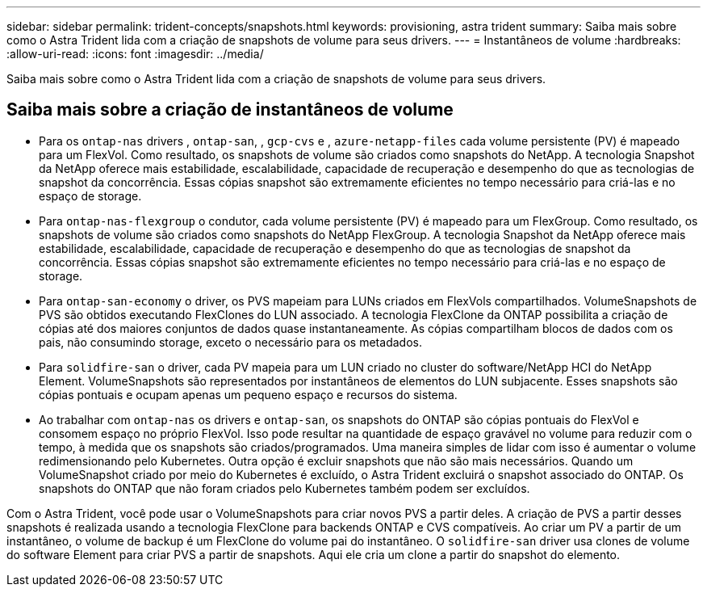---
sidebar: sidebar 
permalink: trident-concepts/snapshots.html 
keywords: provisioning, astra trident 
summary: Saiba mais sobre como o Astra Trident lida com a criação de snapshots de volume para seus drivers. 
---
= Instantâneos de volume
:hardbreaks:
:allow-uri-read: 
:icons: font
:imagesdir: ../media/


[role="lead"]
Saiba mais sobre como o Astra Trident lida com a criação de snapshots de volume para seus drivers.



== Saiba mais sobre a criação de instantâneos de volume

* Para os `ontap-nas` drivers , `ontap-san`, , `gcp-cvs` e , `azure-netapp-files` cada volume persistente (PV) é mapeado para um FlexVol. Como resultado, os snapshots de volume são criados como snapshots do NetApp. A tecnologia Snapshot da NetApp oferece mais estabilidade, escalabilidade, capacidade de recuperação e desempenho do que as tecnologias de snapshot da concorrência. Essas cópias snapshot são extremamente eficientes no tempo necessário para criá-las e no espaço de storage.
* Para `ontap-nas-flexgroup` o condutor, cada volume persistente (PV) é mapeado para um FlexGroup. Como resultado, os snapshots de volume são criados como snapshots do NetApp FlexGroup. A tecnologia Snapshot da NetApp oferece mais estabilidade, escalabilidade, capacidade de recuperação e desempenho do que as tecnologias de snapshot da concorrência. Essas cópias snapshot são extremamente eficientes no tempo necessário para criá-las e no espaço de storage.
* Para `ontap-san-economy` o driver, os PVS mapeiam para LUNs criados em FlexVols compartilhados. VolumeSnapshots de PVS são obtidos executando FlexClones do LUN associado. A tecnologia FlexClone da ONTAP possibilita a criação de cópias até dos maiores conjuntos de dados quase instantaneamente. As cópias compartilham blocos de dados com os pais, não consumindo storage, exceto o necessário para os metadados.
* Para `solidfire-san` o driver, cada PV mapeia para um LUN criado no cluster do software/NetApp HCI do NetApp Element. VolumeSnapshots são representados por instantâneos de elementos do LUN subjacente. Esses snapshots são cópias pontuais e ocupam apenas um pequeno espaço e recursos do sistema.
* Ao trabalhar com `ontap-nas` os drivers e `ontap-san`, os snapshots do ONTAP são cópias pontuais do FlexVol e consomem espaço no próprio FlexVol. Isso pode resultar na quantidade de espaço gravável no volume para reduzir com o tempo, à medida que os snapshots são criados/programados. Uma maneira simples de lidar com isso é aumentar o volume redimensionando pelo Kubernetes. Outra opção é excluir snapshots que não são mais necessários. Quando um VolumeSnapshot criado por meio do Kubernetes é excluído, o Astra Trident excluirá o snapshot associado do ONTAP. Os snapshots do ONTAP que não foram criados pelo Kubernetes também podem ser excluídos.


Com o Astra Trident, você pode usar o VolumeSnapshots para criar novos PVS a partir deles. A criação de PVS a partir desses snapshots é realizada usando a tecnologia FlexClone para backends ONTAP e CVS compatíveis. Ao criar um PV a partir de um instantâneo, o volume de backup é um FlexClone do volume pai do instantâneo. O `solidfire-san` driver usa clones de volume do software Element para criar PVS a partir de snapshots. Aqui ele cria um clone a partir do snapshot do elemento.
